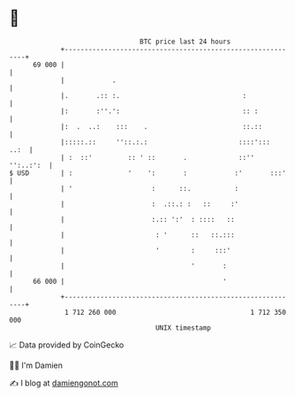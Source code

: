 * 👋

#+begin_example
                                    BTC price last 24 hours                    
                +------------------------------------------------------------+ 
         69 000 |                                                            | 
                |            .                                               | 
                |.       .:: :.                               :              | 
                |:       :''.':                               :: :           | 
                |:  .  ..:    :::    .                        ::.::          | 
                |:::::.::     ''::.:.:                       ::::':::   ..:  | 
                | :  ::'         :: ' ::       .             ::''  '':..:':  | 
   $ USD        | :              '    ':       :            :'       :::'    | 
                | '                    :      ::.           :                | 
                |                      :  .::.: :   ::     :'                | 
                |                      :.:: ':'  : ::::   ::                 | 
                |                       : '      ::   ::.:::                 | 
                |                       '        :     :::'                  | 
                |                                '       :                   | 
         66 000 |                                        '                   | 
                +------------------------------------------------------------+ 
                 1 712 260 000                                  1 712 350 000  
                                        UNIX timestamp                         
#+end_example
📈 Data provided by CoinGecko

🧑‍💻 I'm Damien

✍️ I blog at [[https://www.damiengonot.com][damiengonot.com]]
